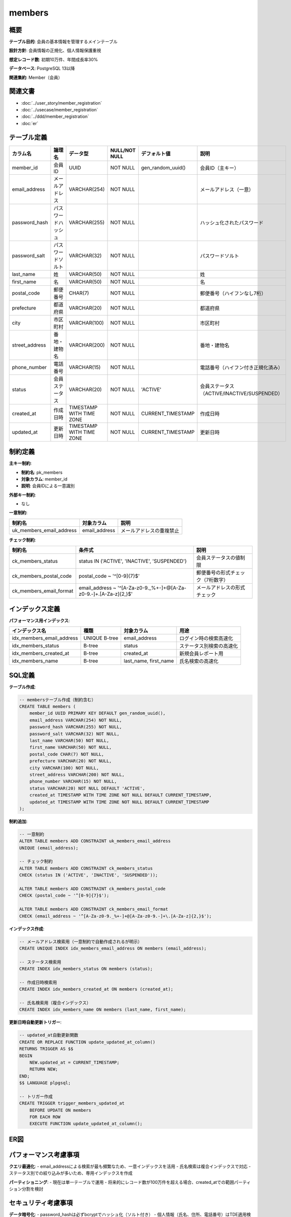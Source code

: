 members
============================================

概要
--------------------------------------------

**テーブル目的**: 会員の基本情報を管理するメインテーブル

**設計方針**: 会員情報の正規化、個人情報保護重視

**想定レコード数**: 初期10万件、年間成長率30%

**データベース**: PostgreSQL 13以降

**関連集約**: Member（会員）

関連文書
--------------------------------------------

* :doc:`../user_story/member_registration`
* :doc:`../usecase/member_registration`
* :doc:`../ddd/member_registration`
* :doc:`er`

テーブル定義
--------------------------------------------

.. list-table::
   :header-rows: 1

   * - カラム名
     - 論理名
     - データ型
     - NULL/NOT NULL
     - デフォルト値
     - 説明
   * - member_id
     - 会員ID
     - UUID
     - NOT NULL
     - gen_random_uuid()
     - 会員ID（主キー）
   * - email_address
     - メールアドレス
     - VARCHAR(254)
     - NOT NULL
     - 
     - メールアドレス（一意）
   * - password_hash
     - パスワードハッシュ
     - VARCHAR(255)
     - NOT NULL
     - 
     - ハッシュ化されたパスワード
   * - password_salt
     - パスワードソルト
     - VARCHAR(32)
     - NOT NULL
     - 
     - パスワードソルト
   * - last_name
     - 姓
     - VARCHAR(50)
     - NOT NULL
     - 
     - 姓
   * - first_name
     - 名
     - VARCHAR(50)
     - NOT NULL
     - 
     - 名
   * - postal_code
     - 郵便番号
     - CHAR(7)
     - NOT NULL
     - 
     - 郵便番号（ハイフンなし7桁）
   * - prefecture
     - 都道府県
     - VARCHAR(20)
     - NOT NULL
     - 
     - 都道府県
   * - city
     - 市区町村
     - VARCHAR(100)
     - NOT NULL
     - 
     - 市区町村
   * - street_address
     - 番地・建物名
     - VARCHAR(200)
     - NOT NULL
     - 
     - 番地・建物名
   * - phone_number
     - 電話番号
     - VARCHAR(15)
     - NOT NULL
     - 
     - 電話番号（ハイフン付き正規化済み）
   * - status
     - 会員ステータス
     - VARCHAR(20)
     - NOT NULL
     - 'ACTIVE'
     - 会員ステータス（ACTIVE/INACTIVE/SUSPENDED）
   * - created_at
     - 作成日時
     - TIMESTAMP WITH TIME ZONE
     - NOT NULL
     - CURRENT_TIMESTAMP
     - 作成日時
   * - updated_at
     - 更新日時
     - TIMESTAMP WITH TIME ZONE
     - NOT NULL
     - CURRENT_TIMESTAMP
     - 更新日時

制約定義
--------------------------------------------

**主キー制約**:

- **制約名**: pk_members
- **対象カラム**: member_id
- **説明**: 会員IDによる一意識別

**外部キー制約**:

- なし

**一意制約**:

.. list-table::
   :header-rows: 1

   * - 制約名
     - 対象カラム
     - 説明
   * - uk_members_email_address
     - email_address
     - メールアドレスの重複禁止

**チェック制約**:

.. list-table::
   :header-rows: 1

   * - 制約名
     - 条件式
     - 説明
   * - ck_members_status
     - status IN ('ACTIVE', 'INACTIVE', 'SUSPENDED')
     - 会員ステータスの値制限
   * - ck_members_postal_code
     - postal_code ~ '^[0-9]{7}$'
     - 郵便番号の形式チェック（7桁数字）
   * - ck_members_email_format
     - email_address ~ '^[A-Za-z0-9._%+-]+@[A-Za-z0-9.-]+\.[A-Za-z]{2,}$'
     - メールアドレスの形式チェック

インデックス定義
--------------------------------------------

**パフォーマンス用インデックス**:

.. list-table::
   :header-rows: 1

   * - インデックス名
     - 種類
     - 対象カラム
     - 用途
   * - idx_members_email_address
     - UNIQUE B-tree
     - email_address
     - ログイン時の検索高速化
   * - idx_members_status
     - B-tree
     - status
     - ステータス別検索の高速化
   * - idx_members_created_at
     - B-tree
     - created_at
     - 新規会員レポート用
   * - idx_members_name
     - B-tree
     - last_name, first_name
     - 氏名検索の高速化

SQL定義
--------------------------------------------

**テーブル作成**:

.. code-block:: sql

   -- membersテーブル作成（制約含む）
   CREATE TABLE members (
       member_id UUID PRIMARY KEY DEFAULT gen_random_uuid(),
       email_address VARCHAR(254) NOT NULL,
       password_hash VARCHAR(255) NOT NULL,
       password_salt VARCHAR(32) NOT NULL,
       last_name VARCHAR(50) NOT NULL,
       first_name VARCHAR(50) NOT NULL,
       postal_code CHAR(7) NOT NULL,
       prefecture VARCHAR(20) NOT NULL,
       city VARCHAR(100) NOT NULL,
       street_address VARCHAR(200) NOT NULL,
       phone_number VARCHAR(15) NOT NULL,
       status VARCHAR(20) NOT NULL DEFAULT 'ACTIVE',
       created_at TIMESTAMP WITH TIME ZONE NOT NULL DEFAULT CURRENT_TIMESTAMP,
       updated_at TIMESTAMP WITH TIME ZONE NOT NULL DEFAULT CURRENT_TIMESTAMP
   );

**制約追加**:

.. code-block:: sql

   -- 一意制約
   ALTER TABLE members ADD CONSTRAINT uk_members_email_address 
   UNIQUE (email_address);
   
   -- チェック制約
   ALTER TABLE members ADD CONSTRAINT ck_members_status 
   CHECK (status IN ('ACTIVE', 'INACTIVE', 'SUSPENDED'));
   
   ALTER TABLE members ADD CONSTRAINT ck_members_postal_code 
   CHECK (postal_code ~ '^[0-9]{7}$');
   
   ALTER TABLE members ADD CONSTRAINT ck_members_email_format 
   CHECK (email_address ~ '^[A-Za-z0-9._%+-]+@[A-Za-z0-9.-]+\.[A-Za-z]{2,}$');

**インデックス作成**:

.. code-block:: sql

   -- メールアドレス検索用（一意制約で自動作成されるが明示）
   CREATE UNIQUE INDEX idx_members_email_address ON members (email_address);
   
   -- ステータス検索用
   CREATE INDEX idx_members_status ON members (status);
   
   -- 作成日時検索用
   CREATE INDEX idx_members_created_at ON members (created_at);
   
   -- 氏名検索用（複合インデックス）
   CREATE INDEX idx_members_name ON members (last_name, first_name);

**更新日時自動更新トリガー**:

.. code-block:: sql

   -- updated_at自動更新関数
   CREATE OR REPLACE FUNCTION update_updated_at_column()
   RETURNS TRIGGER AS $$
   BEGIN
       NEW.updated_at = CURRENT_TIMESTAMP;
       RETURN NEW;
   END;
   $$ LANGUAGE plpgsql;
   
   -- トリガー作成
   CREATE TRIGGER trigger_members_updated_at
       BEFORE UPDATE ON members
       FOR EACH ROW
       EXECUTE FUNCTION update_updated_at_column();

ER図
--------------------------------------------

.. mermaid::

   %%{init: {"theme": "default"}}%%
   erDiagram
       members {
           uuid member_id PK
           varchar email_address UK
           varchar password_hash
           varchar password_salt
           varchar last_name
           varchar first_name
           char postal_code
           varchar prefecture
           varchar city
           varchar street_address
           varchar phone_number
           varchar status
           timestamp created_at
           timestamp updated_at
       }

パフォーマンス考慮事項
--------------------------------------------

**クエリ最適化**:
- email_addressによる検索が最も頻繁なため、一意インデックスを活用
- 氏名検索は複合インデックスで対応
- ステータス別での絞り込みが多いため、専用インデックスを作成

**パーティショニング**:
- 現在は単一テーブルで運用
- 将来的にレコード数が100万件を超える場合、created_atでの範囲パーティション分割を検討

セキュリティ考慮事項
--------------------------------------------

**データ暗号化**:
- password_hashは必ずbcryptでハッシュ化（ソルト付き）
- 個人情報（氏名、住所、電話番号）はTDE適用検討

**アクセス制御**:
- アプリケーション専用DBユーザーでのみアクセス
- 直接的なSELECT権限は最小限に制限
- 本番環境での個人情報アクセス監査ログ必須

**データマスキング**:
- 開発環境では個人情報のマスキング実施
- テスト環境でのダミーデータ使用

運用監視
--------------------------------------------

**監視項目**:
- 新規登録数（日次・週次・月次）
- アクティブ会員数の推移
- パスワード変更頻度
- 異常なアクセスパターンの検知

**アラート設定**:
- 新規登録数が通常の50%以下になった場合
- 同一IPからの大量登録試行
- パスワード変更失敗の連続発生

関連テーブル
--------------------------------------------

**参照されるテーブル**:
- :doc:`registration_requests`: 会員登録プロセスでの参照
- :doc:`member_events`: イベント記録での参照

**将来実装予定**:
- orders（注文テーブル）
- shopping_carts（ショッピングカートテーブル）
- reviews（レビューテーブル） 